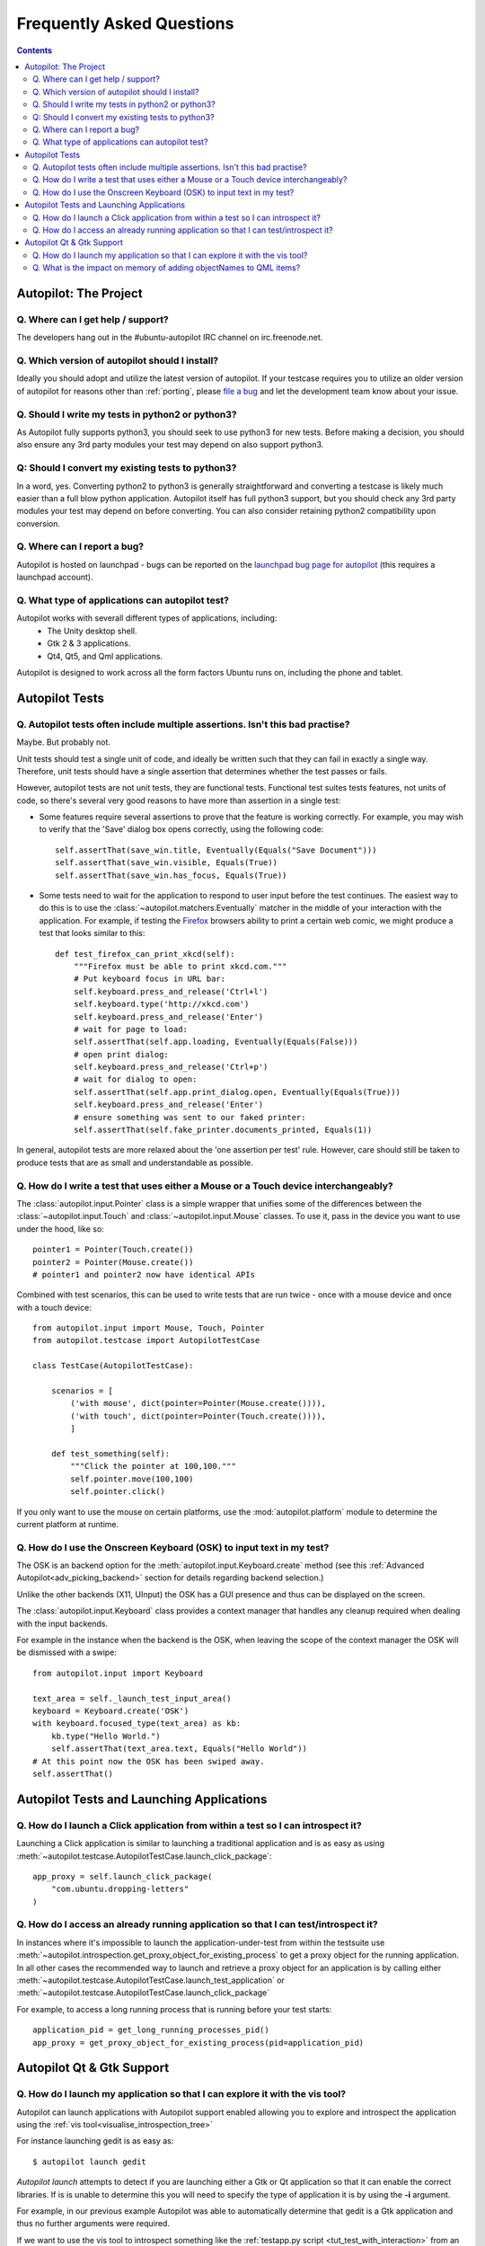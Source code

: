 Frequently Asked Questions
##########################

.. contents::

Autopilot: The Project
++++++++++++++++++++++

.. _help_and_support:

Q. Where can I get help / support?
==================================

The developers hang out in the #ubuntu-autopilot IRC channel on irc.freenode.net.

Q. Which version of autopilot should I install?
===============================================

Ideally you should adopt and utilize the latest version of autopilot. If your testcase requires you to utilize an
older version of autopilot for reasons other than :ref:`porting`, please `file a bug <https://bugs.launchpad.net/autopilot/+filebug>`_ and let the development team know about your issue.

Q. Should I write my tests in python2 or python3?
=================================================

As Autopilot fully supports python3, you should seek to use python3 for new tests. Before making a decision, you should also ensure any 3rd party modules your test may depend on also support python3.

Q: Should I convert my existing tests to python3?
=================================================

In a word, yes. Converting python2 to python3 is generally straightforward and converting a testcase is likely much easier than a full blow python application. Autopilot itself has full python3 support, but you should check any 3rd party modules your test may depend on before converting. You can also consider retaining python2 compatibility upon conversion.

Q. Where can I report a bug?
============================

Autopilot is hosted on launchpad - bugs can be reported on the `launchpad bug page for autopilot <https://bugs.launchpad.net/autopilot/+filebug>`_ (this requires a launchpad account).

Q. What type of applications can autopilot test?
================================================

Autopilot works with severall different types of applications, including:
 * The Unity desktop shell.
 * Gtk 2 & 3 applications.
 * Qt4, Qt5, and Qml applications.

Autopilot is designed to work across all the form factors Ubuntu runs on, including the phone and tablet.

Autopilot Tests
+++++++++++++++

.. _faq-many-asserts:

Q. Autopilot tests often include multiple assertions. Isn't this bad practise?
==============================================================================

Maybe. But probably not.

Unit tests should test a single unit of code, and ideally be written such that they can fail in exactly a single way. Therefore, unit tests should have a single assertion that determines whether the test passes or fails.

However, autopilot tests are not unit tests, they are functional tests. Functional test suites tests features, not units of code, so there's several very good reasons to have more than assertion in a single test:

* Some features require several assertions to prove that the feature is working correctly. For example, you may wish to verify that the 'Save' dialog box opens correctly, using the following code::

    self.assertThat(save_win.title, Eventually(Equals("Save Document")))
    self.assertThat(save_win.visible, Equals(True))
    self.assertThat(save_win.has_focus, Equals(True))

* Some tests need to wait for the application to respond to user input before the test continues. The easiest way to do this is to use the :class:`~autopilot.matchers.Eventually` matcher in the middle of your interaction with the application. For example, if testing the `Firefox <http://www.mozilla.org/en-US/>`_ browsers ability to print a certain web comic, we might produce a test that looks similar to this::

    def test_firefox_can_print_xkcd(self):
        """Firefox must be able to print xkcd.com."""
        # Put keyboard focus in URL bar:
        self.keyboard.press_and_release('Ctrl+l')
        self.keyboard.type('http://xkcd.com')
        self.keyboard.press_and_release('Enter')
        # wait for page to load:
        self.assertThat(self.app.loading, Eventually(Equals(False)))
        # open print dialog:
        self.keyboard.press_and_release('Ctrl+p')
        # wait for dialog to open:
        self.assertThat(self.app.print_dialog.open, Eventually(Equals(True)))
        self.keyboard.press_and_release('Enter')
        # ensure something was sent to our faked printer:
        self.assertThat(self.fake_printer.documents_printed, Equals(1))

In general, autopilot tests are more relaxed about the 'one assertion per test' rule. However, care should still be taken to produce tests that are as small and understandable as possible.

Q. How do I write a test that uses either a Mouse or a Touch device interchangeably?
====================================================================================

The :class:`autopilot.input.Pointer` class is a simple wrapper that unifies some of the differences between the :class:`~autopilot.input.Touch` and :class:`~autopilot.input.Mouse` classes. To use it, pass in the device you want to use under the hood, like so::

    pointer1 = Pointer(Touch.create())
    pointer2 = Pointer(Mouse.create())
    # pointer1 and pointer2 now have identical APIs

Combined with test scenarios, this can be used to write tests that are run twice - once with a mouse device and once with a touch device::

    from autopilot.input import Mouse, Touch, Pointer
    from autopilot.testcase import AutopilotTestCase

    class TestCase(AutopilotTestCase):

        scenarios = [
            ('with mouse', dict(pointer=Pointer(Mouse.create()))),
            ('with touch', dict(pointer=Pointer(Touch.create()))),
            ]

        def test_something(self):
            """Click the pointer at 100,100."""
            self.pointer.move(100,100)
            self.pointer.click()

If you only want to use the mouse on certain platforms, use the :mod:`autopilot.platform` module to determine the current platform at runtime.

Q. How do I use the Onscreen Keyboard (OSK) to input text in my test?
=====================================================================

The OSK is an backend option for the :meth:`autopilot.input.Keyboard.create`
method (see this :ref:`Advanced Autopilot<adv_picking_backend>` section for
details regarding backend selection.)

Unlike the other backends (X11, UInput) the OSK has a GUI presence and thus can
be displayed on the screen.

The :class:`autopilot.input.Keyboard` class provides a context manager that
handles any cleanup required when dealing with the input backends.

For example in the instance when the backend is the OSK, when leaving the scope
of the context manager the OSK will be dismissed with a swipe::

  from autopilot.input import Keyboard

  text_area = self._launch_test_input_area()
  keyboard = Keyboard.create('OSK')
  with keyboard.focused_type(text_area) as kb:
      kb.type("Hello World.")
      self.assertThat(text_area.text, Equals("Hello World"))
  # At this point now the OSK has been swiped away.
  self.assertThat()


Autopilot Tests and Launching Applications
++++++++++++++++++++++++++++++++++++++++++

Q. How do I launch a Click application from within a test so I can introspect it?
=================================================================================

Launching a Click application is similar to launching a traditional application
and is as easy as using
:meth:`~autopilot.testcase.AutopilotTestCase.launch_click_package`::

  app_proxy = self.launch_click_package(
      "com.ubuntu.dropping-letters"
  )

Q. How do I access an already running application so that I can test/introspect it?
===================================================================================

In instances where it's impossible to launch the application-under-test from
within the testsuite use
:meth:`~autopilot.introspection.get_proxy_object_for_existing_process` to get a
proxy object for the running application.
In all other cases the recommended way to launch and retrieve a proxy object
for an application is by calling either
:meth:`~autopilot.testcase.AutopilotTestCase.launch_test_application` or
:meth:`~autopilot.testcase.AutopilotTestCase.launch_click_package`

For example, to access a long running process that is running before your test starts::

  application_pid = get_long_running_processes_pid()
  app_proxy = get_proxy_object_for_existing_process(pid=application_pid)

Autopilot Qt & Gtk Support
++++++++++++++++++++++++++

Q. How do I launch my application so that I can explore it with the vis tool?
=============================================================================

Autopilot can launch applications with Autopilot support enabled allowing you to
explore and introspect the application using the :ref:`vis
tool<visualise_introspection_tree>`

For instance launching gedit is as easy as::

  $ autopilot launch gedit

*Autopilot launch* attempts to detect if you are launching either a Gtk or Qt
application so that it can enable the correct libraries. If is is unable to
determine this you will need to specify the type of application it is by using
the **-i** argument.

For example, in our previous example Autopilot was able to automatically
determine that gedit is a Gtk application and thus no further arguments were
required.

If we want to use the vis tool to introspect something like the :ref:`testapp.py
script <tut_test_with_interaction>` from an earlier tutorial we will need to
inform autopilot that it is a Qt application so that it can enable the correct
support::

  $ autopilot launch -i Qt testapp.py

Now that it has been launched with Autopilot support we can introspect and
explore out application using the :ref:`vis tool <visualise_introspection_tree>`.


Q. What is the impact on memory of adding objectNames to QML items?
===================================================================

The objectName is a QString property of QObject which defaults to an empty QString.
QString is UTF-16 representation and because it uses some general purpose
optimisations it usually allocates twice the space it needs to be able to grow
fast. It also uses implicit sharing with copy-on-write and other similar
tricks to increase performance again. These properties makes the used memory
not straightforward to predict. For example, copying an object with an
objectName, shares the memory between both as long as they are not changed.

When measuring memory consumption, things like memory alignment come into play.
Due to the fact that QML is interpreted by a JavaScript engine, we are working
in levels where lots of abstraction layers are in between the code and the
hardware and we have no chance to exactly measure consumption of a single
objectName property. Therefore the taken approach is to measure lots of items
and calculate the average consumption.

.. table:: Measurement of memory consumption of 10000 Items

    ================== ====================== ====================
    Without objectName With unique objectName With same objectName
    ================== ====================== ====================
    65292 kB           66628 kB               66480 kB
    ================== ====================== ====================

=> With 10000 different objectNames 1336 kB of memory are consumed which is
around 127 Bytes per Item.

Indeed, this is more than only the string. Some of the memory is certainly lost
due to memory alignment where certain areas are just not perfectly filled in
but left empty. However, certainly not all of the overhead can be blamed on
that. Additional memory is used by the QObject meta object information that is
needed to do signal/slot connections. Also, QML does some optimisations: It
does not connect signals/slots when not needed. So the fact that the object
name is set could trigger some more connections.

Even if more than the actual string size is used and QString uses a large
representation, this is very little compared to the rest. A qmlscene with just
the item is 27MB. One full screen image in the Nexus 10 tablet can easily
consume around 30MB of memory. So objectNames are definitely not the first
places where to search for optimisations.

Writing the test code snippets, one interesting thing came up frequently: Just
modifying the code around to set the objectName often influences the results
more than the actual string. For example, having a javascript function that
assigns the objectName definitely uses much more memory than the objectName
itself. Unless it makes sense from a performance point of view (frequently
changing bindings can be slow), objectNames should be added by directly
binding the value to the property instead using helper code to assign it.

Conclusion: If an objectName is needed for testing, this is definitely worth
it. objectName's should obviously not be added when not needed. When adding
them, the `general QML guidelines for performance should be followed. <http://qt-project.org/doc/qt-5.0/qtquick/qtquick-performance.html>`_
